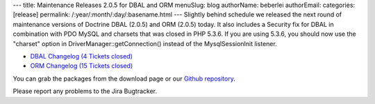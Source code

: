 ---
title: Maintenance Releases 2.0.5 for DBAL and ORM
menuSlug: blog
authorName: beberlei 
authorEmail: 
categories: [release]
permalink: /:year/:month/:day/:basename.html
---
Slightly behind schedule we released the next round of maintenance
versions of Doctrine DBAL (2.0.5) and ORM (2.0.5) today. It also
includes a Security fix for DBAL in combination with PDO MySQL and
charsets that was closed in PHP 5.3.6. If you are using 5.3.6, you
should now use the "charset" option in
DriverManager::getConnection() instead of the MysqlSessionInit
listener.


-  `DBAL Changelog (4 Tickets closed) <http://www.doctrine-project.org/jira/browse/DBAL/fixforversion/10132>`_
-  `ORM Changelog (15 Tickets closed) <http://www.doctrine-project.org/jira/browse/DDC/fixforversion/10133>`_

You can grab the packages from the download page or our
`Github repository <http://github.com/doctrine>`_.

Please report any problems to the Jira Bugtracker.
